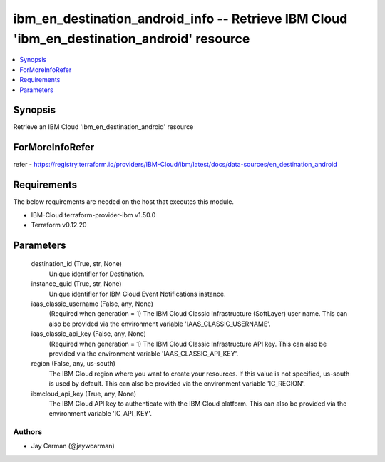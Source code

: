 
ibm_en_destination_android_info -- Retrieve IBM Cloud 'ibm_en_destination_android' resource
===========================================================================================

.. contents::
   :local:
   :depth: 1


Synopsis
--------

Retrieve an IBM Cloud 'ibm_en_destination_android' resource


ForMoreInfoRefer
----------------
refer - https://registry.terraform.io/providers/IBM-Cloud/ibm/latest/docs/data-sources/en_destination_android

Requirements
------------
The below requirements are needed on the host that executes this module.

- IBM-Cloud terraform-provider-ibm v1.50.0
- Terraform v0.12.20



Parameters
----------

  destination_id (True, str, None)
    Unique identifier for Destination.


  instance_guid (True, str, None)
    Unique identifier for IBM Cloud Event Notifications instance.


  iaas_classic_username (False, any, None)
    (Required when generation = 1) The IBM Cloud Classic Infrastructure (SoftLayer) user name. This can also be provided via the environment variable 'IAAS_CLASSIC_USERNAME'.


  iaas_classic_api_key (False, any, None)
    (Required when generation = 1) The IBM Cloud Classic Infrastructure API key. This can also be provided via the environment variable 'IAAS_CLASSIC_API_KEY'.


  region (False, any, us-south)
    The IBM Cloud region where you want to create your resources. If this value is not specified, us-south is used by default. This can also be provided via the environment variable 'IC_REGION'.


  ibmcloud_api_key (True, any, None)
    The IBM Cloud API key to authenticate with the IBM Cloud platform. This can also be provided via the environment variable 'IC_API_KEY'.













Authors
~~~~~~~

- Jay Carman (@jaywcarman)

